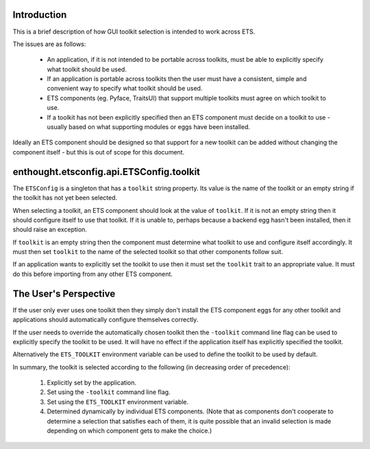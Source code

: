 Introduction
============

This is a brief description of how GUI toolkit selection is intended to work
across ETS.

The issues are as follows:

    - An application, if it is not intended to be portable across toolkits,
      must be able to explicitly specify what toolkit should be used.

    - If an application is portable across toolkits then the user must have a
      consistent, simple and convenient way to specify what toolkit should be
      used.

    - ETS components (eg. Pyface, TraitsUI) that support multiple toolkits
      must agree on which toolkit to use.

    - If a toolkit has not been explicitly specified then an ETS component
      must decide on a toolkit to use - usually based on what supporting
      modules or eggs have been installed.

Ideally an ETS component should be designed so that support for a new toolkit
can be added without changing the component itself - but this is out of scope
for this document.


enthought.etsconfig.api.ETSConfig.toolkit
=========================================

The ``ETSConfig`` is a singleton that has a ``toolkit`` string property.  Its
value is the name of the toolkit or an empty string if the toolkit has not yet
been selected.

When selecting a toolkit, an ETS component should look at the value of
``toolkit``.  If it is not an empty string then it should configure itself to
use that toolkit.  If it is unable to, perhaps because a backend egg hasn't
been installed, then it should raise an exception.

If ``toolkit`` is an empty string then the component must determine what
toolkit to use and configure itself accordingly.  It must then set ``toolkit``
to the name of the selected toolkit so that other components follow suit.

If an application wants to explicitly set the toolkit to use then it must set
the ``toolkit`` trait to an appropriate value.  It must do this before
importing from any other ETS component.


The User's Perspective
======================

If the user only ever uses one toolkit then they simply don't install the ETS
component eggs for any other toolkit and applications should automatically
configure themselves correctly.

If the user needs to override the automatically chosen toolkit then the
``-toolkit`` command line flag can be used to explicitly specify the toolkit
to be used.  It will have no effect if the application itself has explicitly
specified the toolkit.

Alternatively the ``ETS_TOOLKIT`` environment variable can be used to define
the toolkit to be used by default.

In summary, the toolkit is selected according to the following (in decreasing
order of precedence):

    1. Explicitly set by the application.

    2. Set using the ``-toolkit`` command line flag.

    3. Set using the ``ETS_TOOLKIT`` environment variable.

    4. Determined dynamically by individual ETS components.  (Note that as
       components don't cooperate to determine a selection that satisfies each
       of them, it is quite possible that an invalid selection is made
       depending on which component gets to make the choice.)
